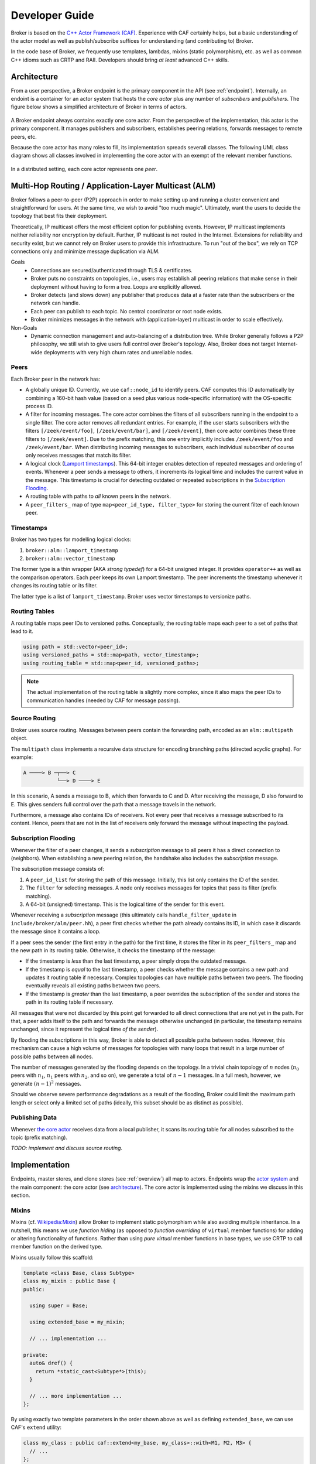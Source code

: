 .. _devs:

Developer Guide
===============

Broker is based on the `C++ Actor Framework (CAF)
<http://www.actor-framework.org>`_. Experience with CAF certainly helps, but a
basic understanding of the actor model as well as publish/subscribe suffices for
understanding (and contributing to) Broker.

In the code base of Broker, we frequently use templates, lambdas, mixins (static
polymorphism), etc. as well as common C++ idioms such as CRTP and RAII.
Developers should bring *at least* advanced C++ skills.

Architecture
------------

From a user perspective, a Broker endpoint is the  primary component in the API
(see :ref:`endpoint`). Internally, an endoint is a container for an actor system
that hosts the *core actor* plus any number of *subscribers* and *publishers*.
The figure below shows a simplified architecture of Broker in terms of actors.

.. figure:: _images/endpoint.png
  :align: center
  :alt: Simplified architecture of a Broker endpoint in terms of actors.

A Broker endpoint always contains exactly one core actor. From the perspective
of the implementation, this actor is the primary component. It manages
publishers and subscribers, establishes peering relations, forwards messages to
remote peers, etc.

Because the core actor has many roles to fill, its implementation spreads
severall classes. The following UML class diagram shows all classes involved in
implementing the core actor with an exempt of the relevant member functions.

.. figure:: _images/core-actor-uml.png
  :align: center
  :alt: All classes involved in implementing the core actor.


In a distributed setting, each core actor represents one *peer*.

Multi-Hop Routing / Application-Layer Multicast (ALM)
-----------------------------------------------------

Broker follows a peer-to-peer (P2P) approach in order to make setting up and
running a cluster convenient and straightforward for users. At the same time, we
wish to avoid "too much magic". Ultimately, want the users to decide the
topology that best fits their deployment.

Theoretically, IP multicast offers the most efficient option for publishing
events. However, IP multicast implements neither reliability nor encryption by
default. Further, IP multicast is not routed in the Internet. Extensions for
reliability and security exist, but we cannot rely on Broker users to provide
this infrastructure. To run "out of the box", we rely on TCP connections only
and minimize message duplication via ALM.

Goals
  - Connections are secured/authenticated through TLS & certificates.
  - Broker puts no constraints on topologies, i.e., users may establish all
    peering relations that make sense in their deployment without having to
    form a tree. Loops are explicitly allowed.
  - Broker detects (and slows down) any publisher that produces data at a faster
    rate than the subscribers or the network can handle.
  - Each peer can publish to each topic. No central coordinator or root node
    exists.
  - Broker minimizes messages in the network with (application-layer) multicast
    in order to scale effectively.

Non-Goals
  - Dynamic connection management and auto-balancing of a distribution tree.
    While Broker generally follows a P2P philosophy, we still wish to give users
    full control over Broker's topology. Also, Broker does not target
    Internet-wide deployments with very high churn rates and unreliable nodes.

Peers
~~~~~

Each Broker peer in the network has:

- A globally unique ID. Currently, we use ``caf::node_id`` to identify peers.
  CAF computes this ID automatically by combining a 160-bit hash value (based on
  a seed plus various node-specific information) with the OS-specific process
  ID.
- A filter for incoming messages. The core actor combines the filters of all
  subscribers running in the endpoint to a single filter. The core actor removes
  all redundant entries. For example, if the user starts subscribers with the
  filters ``[/zeek/event/foo]``, ``[/zeek/event/bar]``, and ``[/zeek/event]``,
  then core actor combines these three filters to ``[/zeek/event]``. Due to the
  prefix matching, this one entry implicitly includes ``/zeek/event/foo`` and
  ``/zeek/event/bar``. When distributing incoming messages to subscribers, each
  individual subscriber of course only receives messages that match its filter.
- A logical clock (`Lamport timestamps
  <https://en.wikipedia.org/wiki/Lamport_timestamps>`_). This 64-bit integer
  enables detection of repeated messages and ordering of events. Whenever a peer
  sends a message to others, it increments its logical time and includes the
  current value in the message. This timestamp is crucial for detecting outdated
  or repeated subscriptions in the `Subscription Flooding`_.
- A routing table with paths to *all* known peers in the network.
- A ``peer_filters_`` map of type ``map<peer_id_type, filter_type>`` for storing
  the current filter of each known peer.

Timestamps
~~~~~~~~~~

Broker has two types for modelling logical clocks:

#. ``broker::alm::lamport_timestamp``
#. ``broker::alm::vector_timestamp``

The former type is a thin wrapper (AKA *strong typedef*) for a 64-bit unsigned
integer. It provides ``operator++`` as well as the comparison operators. Each
peer keeps its own Lamport timestamp. The peer increments the timestamp whenever
it changes its routing table or its filter.

The latter type is a list of ``lamport_timestamp``. Broker uses vector
timestamps to versionize paths.

Routing Tables
~~~~~~~~~~~~~~

A routing table maps peer IDs to versioned paths. Conceptually, the routing
table maps each peer to a set of paths that lead to it.

.. code-block:: C++

  using path = std::vector<peer_id>;
  using versioned_paths = std::map<path, vector_timestamp>;
  using routing_table = std::map<peer_id, versioned_paths>;

.. note::

  The actual implementation of the routing table is slightly more complex, since
  it also maps the peer IDs to communication handles (needed by CAF for message
  passing).

Source Routing
~~~~~~~~~~~~~~

Broker uses source routing. Messages between peers contain the forwarding path,
encoded as an ``alm::multipath`` object.

The ``multipath`` class implements a recursive data structure for encoding
branching paths (directed acyclic graphs). For example:

.. code-block:: text

  A ────> B ─┬──> C
             └──> D ────> E

In this scenario, A sends a message to B, which then forwards to C and D. After
receiving the message, D also forward to E. This gives senders full control over
the path that a message travels in the network.

Furthermore, a message also contains IDs of receivers. Not every peer that
receives a message subscribed to its content. Hence, peers that are not in the
list of receivers only forward the message without inspecting the payload.

Subscription Flooding
~~~~~~~~~~~~~~~~~~~~~

Whenever the filter of a peer changes, it sends a *subscription* message to all
peers it has a direct connection to (neighbors). When establishing a new
peering relation, the handshake also includes the *subscription* message.

The subscription message consists of:

#. A ``peer_id_list`` for storing the path of this message. Initially, this list
   only contains the ID of the sender.
#. The ``filter`` for selecting messages. A node only receives messages for
   topics that pass its filter (prefix matching).
#. A 64-bit (unsigned) timestamp. This is the logical time of the sender for
   this event.

Whenever receiving a *subscription* message (this ultimately calls
``handle_filter_update`` in ``include/broker/alm/peer.hh``), a peer first checks
whether the path already contains its ID, in which case it discards the message
since it contains a loop.

If a peer sees the sender (the first entry in the path) for the first time, it
stores the filter in its ``peer_filters_`` map and the new path in its routing
table. Otherwise, it checks the timestamp of the message:

- If the timestamp is *less* than the last timestamp, a peer simply drops the
  outdated message.
- If the timestamp is *equal* to the last timestamp, a peer checks whether the
  message contains a new path and updates it routing table if necessary. Complex
  topologies can have multiple paths between two peers. The flooding eventually
  reveals all existing paths between two peers.
- If the timestamp is *greater* than the last timestamp, a peer overrides the
  subscription of the sender and stores the path in its routing table if
  necessary.

All messages that were not discarded by this point get forwarded to all direct
connections that are not yet in the path. For that, a peer adds itself to the
path and forwards the message otherwise unchanged (in particular, the timestamp
remains unchanged, since it represent the logical time *of the sender*).

By flooding the subscriptions in this way, Broker is able to detect all possible
paths between nodes. However, this mechanism can cause a high volume of messages
for topologies with many loops that result in a large number of possible paths
between all nodes.

The number of messages generated by the flooding depends on the topology. In a
trivial chain topology of :math:`n` nodes (:math:`n_0` peers with :math:`n_1`,
:math:`n_1` peers with :math:`n_2`, and so on), we generate a total of
:math:`n-1` messages. In a full mesh, however, we generate :math:`(n-1)^2`
messages.

Should we observe severe performance degradations as a result of the flooding,
Broker could limit the maximum path length or select only a limited set of paths
(ideally, this subset should be as distinct as possible).

Publishing Data
~~~~~~~~~~~~~~~

Whenever `the core actor`_ receives data from a local publisher, it scans its
routing table for all nodes subscribed to the topic (prefix matching).

*TODO: implement and discuss source routing.*

Implementation
--------------

Endpoints, master stores, and clone stores (see :ref:`overview`) all map to
actors. Endpoints wrap the `actor system`_ and the main component: the core
actor (see architecture_). The core actor is implemented using the mixins we
discuss in this section.

Mixins
~~~~~~

Mixins (cf. `Wikipedia:Mixin <https://en.wikipedia.org/wiki/Mixin>`_) allow
Broker to implement static polymorphism while also avoiding multiple
inheritance. In a nutshell, this means we use *function hiding* (as opposed to
*function overriding* of ``virtual`` member functions) for adding or altering
functionality of functions. Rather than using *pure virtual* member functions in
base types, we use CRTP to call member function on the derived type.

Mixins usually follow this scaffold:

.. code-block:: C++

  template <class Base, class Subtype>
  class my_mixin : public Base {
  public:

    using super = Base;

    using extended_base = my_mixin;

    // ... implementation ...

  private:
    auto& dref() {
      return *static_cast<Subtype*>(this);
    }

    // ... more implementation ...
  };

By using exactly two template parameters in the order shown above as well as
defining ``extended_base``, we can use CAF's ``extend`` utility:

.. code-block:: C++

  class my_class : public caf::extend<my_base, my_class>::with<M1, M2, M3> {
    // ...
  };

In the example above, ``my_base`` is the base type of our inheritance graph.
``M1``, ``M2`` and ``M3`` are mixins. The final inheritance graph is
``my_class`` → ``M1`` → ``M2`` → ``M3`` → ``my_base`` (where A → B means *A
inherits from B*).

CAF's ``extend`` is of course just syntactic sugar for:

.. code-block:: C++

  class my_class : public M1<M2<M3<my_base, my_class>, my_class>, my_class> {
    // ...
  };

Lifting
~~~~~~~

Broker has a small utility called ``detail::lift`` (implemented in
``broker/detail/lift.hh``) for lifting member functions into message handlers
(callbacks). It's sole purpose is to avoid writing repeated lambda expressions
that only wrap member function calls. Consider this small example:

.. code-block:: C++

  struct calculator {
    int add(int x, int y) const noexcept { return x + y; }

    int sub(int x, int y) const noexcept { return x - y; }

    // ...

    caf::behavior make_behavior() {
      using detail::lift;
      return {
        lift<atom::add>(*this, calculator::add),
        lift<atom::sub>(*this, calculator::sub),
      };
    }
  };

By using ``lift``, we avoid repeating the arguments over and over again in
``make_behavior``. The implementation is equivalent to writing:

.. code-block:: C++

  caf::behavior make_behavior() {
    return {
      [this](atom::add, int x, int y) { return add(x, y); },
      [this](atom::sub, int x, int y) { return sub(x, y); },
    };
  }

We can pass any number of template parameters to ``lift`` for prefixing the
message with atoms or leave the pack empty to dispatch on the member function
signature only.

Note: lifting overloaded member functions does not work in this concise syntax.
In order to tell the compiler *which* overload to pick, we need to either store
the member function pointer in a properly typed variable first or use
``static_cast``.

The Core Actor
~~~~~~~~~~~~~~

As the name suggests, this actor embodies the central hub for the
publish/subscribe communication. Everything flows through this actor: local
subscriptions, peering requests, local and remote publications, control messages
for the stores, and so on. However, you might be surprised when looking at
``core_actor.cc``, as it contains barely any code. Exactly because the core
actor has so many roles to fill, we have separated it into many functional
blocks. Most blocks are implemented as mixins_ in order to make each functional
block testable and reusable while avoiding runtime costs for the decoupling.

``alm::peer``
*************

This class models a Broker peer in the network. It implements the management of
subscriptions, maintains a routing table for sending data to peers, and provides
callbacks for its subtypes.

The callback are:

- ``ship_locally``
- ``peer_connected``
- ``peer_disconnected``
- ``peer_removed``
- ``cannot_remove_peer``
- ``peer_unavailable``

Please refer to the Doxygen documentation for a detailed explanation as well as
parameters. The important thing to note is that the peer allows extending its
basic functionality by extending the callbacks. Also note that we use static
polymorphism. Any subtype that wishes to extend functionality of the peer
*hides* the function of its base type and calls the implementation of its base
type in the function body.

For example, the following code shows how the ``notifier`` extends the
``peer_connected`` callback:

.. code-block:: C++

  void peer_connected(const peer_id_type& peer_id,
                      const communication_handle_type& hdl) {
    BROKER_TRACE(BROKER_ARG(peer_id) << BROKER_ARG(hdl));
    emit(peer_id, sc::peer_added, "handshake successful");
    super::peer_connected(peer_id, hdl);
  }

The ``peer`` is implemented at as template not only because of CRTP, but also to
allow Broker to configure the types used for the global ID (``PeerId``) and for
communication handles to other peers (``CommunicationHandle``). The core actor
sets ``PeerId = caf::node_id`` and ``CommunicationHandle = caf::actor``.
However, some unit tests use different template parameters.

The member function ``ship`` implements `publishing data`_, but the class
``peer`` has no code for actually sending messages. The peer leaves this to its
derived types and requires that ``dref().send(...)`` is well-formed. The core
actor uses a |alm::stream_transport|_ as communication backend for the
peer.

Most functions in the ``peer`` are straightforward, but one member function in
particular is worth discussing:

.. code-block:: C++

  template <class... Fs>
  caf::behavior make_behavior(Fs... fs)

This member function returns the behavior for initializing the actor that
implements the peer, i.e., the core actor (leaving unit tests aside). A behavior
is a set of message handlers (callbacks), usually lambda expressions or `lifted
member functions <Lifting_>`_. Each class or `mixin <Mixins_>`_ in the
inheritance graph can add additional message handlers to the actor. Each mixin
in the "chain" that registers additional message handlers implements
``make_behavior`` with this exact signature. The template parameter pack
``fs...`` are the message handler registered by a subtype. Each mixin forwards
this pack to its base type along with its own handlers.

Each class should document the message handlers it adds to the actor. The sum of
all message handlers defines the messaging interface of the core actor.

``alm::stream_transport``
*************************

This class implements a communication backend for |alm::peer|_ that connects two
actors by using two CAF stream paths (one for each direction, because paths are
unidirectional).

The stream transport is a CAF `stream manager`_, i.e., it inherits from
``caf::stream_manager``.

.. _actor system: https://actor-framework.readthedocs.io/en/stable/Actors.html#environment-actor-systems
.. |alm::stream_transport| replace:: ``alm::stream_transport``
.. |alm::peer| replace:: ``alm::peer``
.. _stream manager: http://actor-framework.org/doc/classcaf_1_1stream__manager.html
